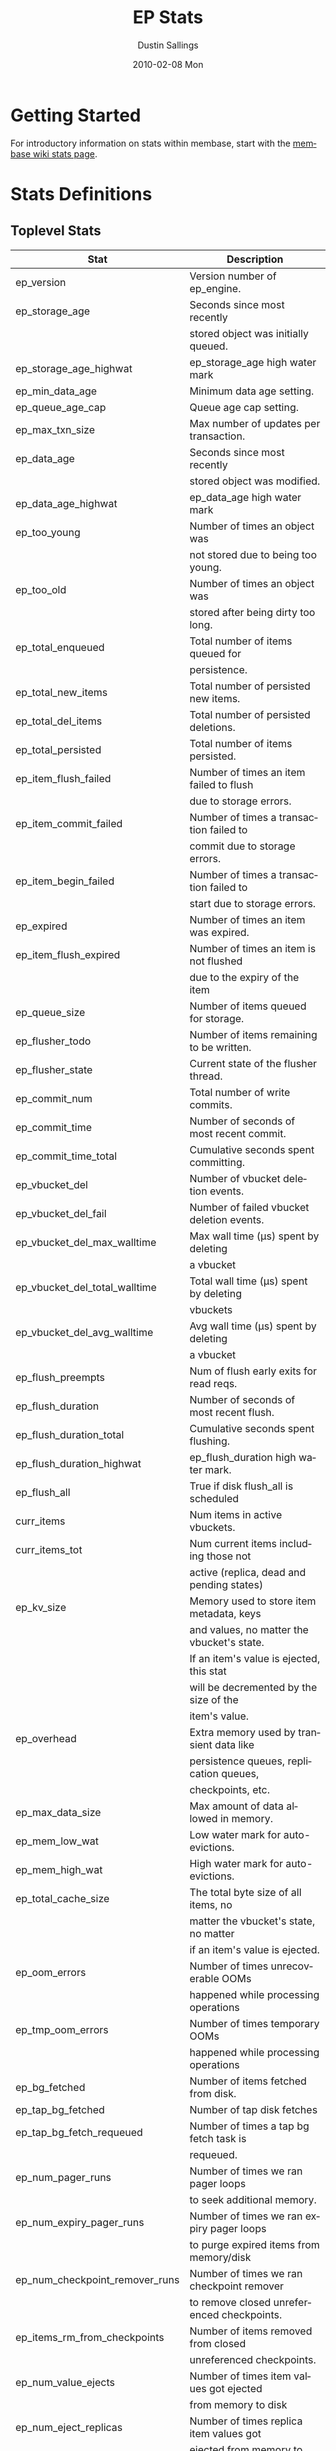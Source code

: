 #+TITLE:     EP Stats
#+AUTHOR:    Dustin Sallings
#+EMAIL:     dustin@spy.net
#+DATE:      2010-02-08 Mon
#+DESCRIPTION:
#+KEYWORDS:
#+LANGUAGE:  en
#+OPTIONS:   H:3 num:t toc:t \n:nil @:t ::t |:t ^:nil -:t f:t *:t <:t
#+OPTIONS:   TeX:t LaTeX:nil skip:nil d:nil todo:t pri:nil tags:not-in-toc
#+INFOJS_OPT: view:nil toc:nil ltoc:t mouse:underline buttons:0 path:http://orgmode.org/org-info.js
#+EXPORT_SELECT_TAGS: export
#+EXPORT_EXCLUDE_TAGS: noexport
#+LINK_UP:
#+LINK_HOME:
#+STYLE:  <link rel="stylesheet" type="text/css" href="myorg.css" />

* Getting Started

For introductory information on stats within membase, start with the
[[http://wiki.membase.org/display/membase/Membase%2BStatistics][membase wiki stats page]].

* Stats Definitions

** Toplevel Stats

| Stat                           | Description                                |
|--------------------------------+--------------------------------------------|
| ep_version                     | Version number of ep_engine.               |
| ep_storage_age                 | Seconds since most recently                |
|                                | stored object was initially queued.        |
| ep_storage_age_highwat         | ep_storage_age high water mark             |
| ep_min_data_age                | Minimum data age setting.                  |
| ep_queue_age_cap               | Queue age cap setting.                     |
| ep_max_txn_size                | Max number of updates per transaction.     |
| ep_data_age                    | Seconds since most recently                |
|                                | stored object was modified.                |
| ep_data_age_highwat            | ep_data_age high water mark                |
| ep_too_young                   | Number of times an object was              |
|                                | not stored due to being too young.         |
| ep_too_old                     | Number of times an object was              |
|                                | stored after being dirty too long.         |
| ep_total_enqueued              | Total number of items queued for           |
|                                | persistence.                               |
| ep_total_new_items             | Total number of persisted new items.       |
| ep_total_del_items             | Total number of persisted deletions.       |
| ep_total_persisted             | Total number of items persisted.           |
| ep_item_flush_failed           | Number of times an item failed to flush    |
|                                | due to storage errors.                     |
| ep_item_commit_failed          | Number of times a transaction failed to    |
|                                | commit due to storage errors.              |
| ep_item_begin_failed           | Number of times a transaction failed to    |
|                                | start due to storage errors.               |
| ep_expired                     | Number of times an item was expired.       |
| ep_item_flush_expired          | Number of times an item is not flushed     |
|                                | due to the expiry of the item              |
| ep_queue_size                  | Number of items queued for storage.        |
| ep_flusher_todo                | Number of items remaining to be written.   |
| ep_flusher_state               | Current state of the flusher thread.       |
| ep_commit_num                  | Total number of write commits.             |
| ep_commit_time                 | Number of seconds of most recent commit.   |
| ep_commit_time_total           | Cumulative seconds spent committing.       |
| ep_vbucket_del                 | Number of vbucket deletion events.         |
| ep_vbucket_del_fail            | Number of failed vbucket deletion events.  |
| ep_vbucket_del_max_walltime    | Max wall time (µs) spent by deleting      |
|                                | a vbucket                                  |
| ep_vbucket_del_total_walltime  | Total wall time (µs) spent by deleting    |
|                                | vbuckets                                   |
| ep_vbucket_del_avg_walltime    | Avg wall time (µs) spent by deleting      |
|                                | a vbucket                                  |
| ep_flush_preempts              | Num of flush early exits for read reqs.    |
| ep_flush_duration              | Number of seconds of most recent flush.    |
| ep_flush_duration_total        | Cumulative seconds spent flushing.         |
| ep_flush_duration_highwat      | ep_flush_duration high water mark.         |
| ep_flush_all                   | True if disk flush_all is scheduled        |
| curr_items                     | Num items in active vbuckets.              |
| curr_items_tot                 | Num current items including those not      |
|                                | active (replica, dead and pending states)  |
| ep_kv_size                     | Memory used to store item metadata, keys   |
|                                | and values, no matter the vbucket's state. |
|                                | If an item's value is ejected, this stat   |
|                                | will be decremented by the size of the     |
|                                | item's value.                              |
| ep_overhead                    | Extra memory used by transient data like   |
|                                | persistence queues, replication queues,    |
|                                | checkpoints, etc.                          |
| ep_max_data_size               | Max amount of data allowed in memory.      |
| ep_mem_low_wat                 | Low water mark for auto-evictions.         |
| ep_mem_high_wat                | High water mark for auto-evictions.        |
| ep_total_cache_size            | The total byte size of all items, no       |
|                                | matter the vbucket's state, no matter      |
|                                | if an item's value is ejected.             |
| ep_oom_errors                  | Number of times unrecoverable OOMs         |
|                                | happened while processing operations       |
| ep_tmp_oom_errors              | Number of times temporary OOMs             |
|                                | happened while processing operations       |
| ep_bg_fetched                  | Number of items fetched from disk.         |
| ep_tap_bg_fetched              | Number of tap disk fetches                 |
| ep_tap_bg_fetch_requeued       | Number of times a tap bg fetch task is     |
|                                | requeued.                                  |
| ep_num_pager_runs              | Number of times we ran pager loops         |
|                                | to seek additional memory.                 |
| ep_num_expiry_pager_runs       | Number of times we ran expiry pager loops  |
|                                | to purge expired items from memory/disk    |
| ep_num_checkpoint_remover_runs | Number of times we ran checkpoint remover  |
|                                | to remove closed unreferenced checkpoints. |
| ep_items_rm_from_checkpoints   | Number of items removed from closed        |
|                                | unreferenced checkpoints.                  |
| ep_num_value_ejects            | Number of times item values got ejected    |
|                                | from memory to disk                        |
| ep_num_eject_replicas          | Number of times replica item values got    |
|                                | ejected from memory to disk                |
| ep_num_eject_failures          | Number of items that could not be ejected  |
| ep_num_not_my_vbuckets         | Number of times Not My VBucket exception   |
|                                | happened during runtime                    |
| ep_warmup_thread               | Warmup thread status.                      |
| ep_warmed_up                   | Number of items warmed up.                 |
| ep_warmup_dups                 | Duplicates encountered during warmup.      |
| ep_warmup_oom                  | OOMs encountered during warmup.            |
| ep_warmup_time                 | Time (µs) spent by warming data.          |
| ep_tap_keepalive               | Tap keepalive time.                        |
| ep_dbname                      | DB path.                                   |
| ep_dbinit                      | Number of seconds to initialize DB.        |
| ep_dbshards                    | Number of shards for db store              |
| ep_db_strategy                 | SQLite db strategy                         |
| ep_warmup                      | true if warmup is enabled.                 |
| ep_io_num_read                 | Number of io read operations               |
| ep_io_num_write                | Number of io write operations              |
| ep_io_read_bytes               | Number of bytes read (key + values)        |
| ep_io_write_bytes              | Number of bytes written (key + values)     |
| ep_pending_ops                 | Number of ops awaiting pending vbuckets    |
| ep_pending_ops_total           | Total blocked pending ops since reset      |
| ep_pending_ops_max             | Max ops seen awaiting 1 pending vbucket    |
| ep_pending_ops_max_duration    | Max time (µs) used waiting on pending     |
|                                | vbuckets                                   |
| ep_bg_num_samples              | The number of samples included in the avg  |
| ep_bg_min_wait                 | The shortest time (µs) in the wait queue  |
| ep_bg_max_wait                 | The longest time (µs) in the wait queue   |
| ep_bg_wait_avg                 | The average wait time (µs) for an item    |
|                                | before it is serviced by the dispatcher    |
| ep_bg_min_load                 | The shortest load time (µs)               |
| ep_bg_max_load                 | The longest load time (µs)                |
| ep_bg_load_avg                 | The average time (µs) for an item to be   |
|                                | loaded from the persistence layer          |
| ep_num_non_resident            | The number of non-resident items           |
| ep_num_active_non_resident     | Number of non-resident items in active     |
|                                | vbuckets.                                  |
| ep_store_max_concurrency       | Maximum allowed concurrency at the storage |
|                                | layer.                                     |
| ep_store_max_readers           | Maximum number of concurrent read-only.    |
|                                | storage threads.                           |
| ep_store_max_readwrite         | Maximum number of concurrent read/write    |
|                                | storage threads.                           |
| ep_db_cleaner_status           | Status of database cleaner that cleans up  |
|                                | invalid items with old vbucket versions    |
| ep_bg_wait                     | The total elapse time for the wait queue   |
| ep_bg_load                     | The total elapse time for items to be      |
|                                | loaded from the persistence layer          |
| ep_latency_get_cmd             | The total elapse time for get command      |
| ep_latency_store_cmd           | The total elapse time for store command    |
| ep_latency_arith_cmd           | The total eplase time for arith command    |
| ep_onlineupdate                | True if engine is in online updated mode   |
| ep_onlineupdate_revert_add     | Number of reverted newly added items       |
| ep_onlineupdate_revert_delete  | Number of reverted deleted items           |
| ep_onlineupdate_revert_update  | Number of reverted updated items           |

** vBucket total stats

| Stat                          | Description                                |
|-------------------------------+--------------------------------------------|
| ep_vb_total                   | Total vBuckets (count)                     |
| curr_items_tot                | Total number of items                      |
| curr_items                    | Number of active items in memory           |
| vb_dead_num                   | Number of dead vBuckets                    |
| ep_diskqueue_items            | Total items in disk queue                  |
| ep_diskqueue_memory           | Total memory used in disk queue            |
| ep_diskqueue_fill             | Total enqueued items on disk queue         |
| ep_diskqueue_drain            | Total drained items on disk queue          |
| ep_diskqueue_pendingWrites    | Total bytes of pending writes              |


*** Active vBucket class stats

| Stat                          | Description                                |
|-------------------------------+--------------------------------------------|
| vb_active_num                 | Number of active vBuckets                  |
| vb_active_curr_items          | Number of in memory items                  |
| vb_active_num_non_resident    | Number of non-resident items               |
| vb_active_perc_mem_resident   | % memory resident                          |
| vb_active_eject               | Number of times item values got ejected    |
| vb_active_ht_memory           | Memory used to store keys and values       |
| vb_active_itm_memory          | Total item memory                          |
| vb_active_ops_create          | Number of create operations                |
| vb_active_ops_update          | Number of update operations                |
| vb_active_ops_delete          | Number of delete operations                |
| vb_active_ops_reject          | Number of rejected operations              |
| vb_active_queue_size          | Active items in disk queue                 |
| vb_active_queue_memory        | Memory used for disk queue                 |
| vb_active_queue_age           | Sum of disk queue item age in milliseconds |
| vb_active_queue_pending       | Total bytes of pending writes              |
| vb_active_queue_fill          | Total enqueued items                       |
| vb_active_queue_drain         | Total drained items                        |

*** Replica vBucket stats

| Stat                          | Description                                |
|-------------------------------+--------------------------------------------|
| vb_replica_num                | Number of replica vBuckets                 |
| vb_replica_curr_items         | Number of in memory items                  |
| vb_replica_num_non_resident   | Number of non-resident items               |
| vb_replica_perc_mem_resident  | % memory resident                          |
| vb_replica_eject              | Number of times item values got ejected    |
| vb_replica_ht_memory          | Memory used to store keys and values       |
| vb_replica_itm_memory         | Total item memory                          |
| vb_replica_ops_create         | Number of create operations                |
| vb_replica_ops_update         | Number of update operations                |
| vb_replica_ops_delete         | Number of delete operations                |
| vb_replica_ops_reject         | Number of rejected operations              |
| vb_replica_queue_size         | Replica items in disk queue                |
| vb_replica_queue_memory       | Memory used for disk queue                 |
| vb_replica_queue_age          | Sum of disk queue item age in milliseconds |
| vb_replica_queue_pending      | Total bytes of pending writes              |
| vb_replica_queue_fill         | Total enqueued items                       |
| vb_replica_queue_drain        | Total drained items                        |

*** Pending vBucket stats

| Stat                          | Description                                |
|-------------------------------+--------------------------------------------|
| vb_pending_num                | Number of pending vBuckets                 |
| vb_pending_curr_items         | Number of in memory items                  |
| vb_pending_num_non_resident   | Number of non-resident items               |
| vb_pending_perc_mem_resident  | % memory resident                          |
| vb_pending_eject              | Number of times item values got ejected    |
| vb_pending_ht_memory          | Memory used to store keys and values       |
| vb_pending_itm_memory         | Total item memory                          |
| vb_pending_ops_create         | Number of create operations                |
| vb_pending_ops_update         | Number of update operations                |
| vb_pending_ops_delete         | Number of delete operations                |
| vb_pending_ops_reject         | Number of rejected operations              |
| vb_pending_queue_size         | Pending items in disk queue                |
| vb_pending_queue_memory       | Memory used for disk queue                 |
| vb_pending_queue_age          | Sum of disk queue item age in milliseconds |
| vb_pending_queue_pending      | Total bytes of pending writes              |
| vb_pending_queue_fill         | Total enqueued items                       |
| vb_pending_queue_drain        | Total drained items                        |



** Tap stats

| ep_tap_total_queue       | Sum of tap queue sizes on the current      |
|                          | tap queues                                 |
| ep_tap_total_fetched     | Sum of all tap messages sent               |
| ep_tap_bg_max_pending    | The maximum number of bg jobs a tap        |
|                          | connection may have                        |
| ep_tap_bg_fetched        | Number of tap disk fetches                 |
| ep_tap_bg_fetch_requeued | Number of times a tap bg fetch task is     |
|                          | requeued.                                  |
| ep_tap_fg_fetched        | Number of tap memory fetches               |
| ep_tap_deletes           | Number of tap deletion messages sent       |
| ep_tap_throttled         | Number of tap messages refused due to      |
|                          | throttling.                                |
| ep_tap_keepalive         | How long to keep tap connection state      |
|                          | after client disconnect.                   |
| ep_tap_count             | Number of tap connections.                 |
| ep_tap_bg_num_samples    | The number of tap bg fetch samples         |
|                          | included in the avg                        |
| ep_tap_bg_min_wait       | The shortest time (µs) for a tap item      |
|                          | before it is serviced by the dispatcher    |
| ep_tap_bg_max_wait       | The longest time (µs) for a tap item       |
|                          | before it is serviced by the dispatcher    |
| ep_tap_bg_wait_avg       | The average wait time (µs) for a tap item  |
|                          | before it is serviced by the dispatcher    |
| ep_tap_bg_min_load       | The shortest time (µs) for a tap item to   |
|                          | be loaded from the persistence layer       |
| ep_tap_bg_max_load       | The longest time (µs) for a tap item to    |
|                          | be loaded from the persistence layer       |
| ep_tap_bg_load_avg       | The average time (µs) for a tap item to    |
|                          | be loaded from the persistence layer       |
| ep_tap_noop_interval     | The number of secs between a noop is added |
|                          | to an idle connection                      |
| ep_tap_backoff_period    | The number of seconds the tap connection   |
|                          | should back off after receiving ETMPFAIL   |
| ep_tap_queue_fill        | Total enqueued items                       |
| ep_tap_queue_drain       | Total drained items                        |
| ep_tap_queue_backoff     | Total back-off items                       |
| ep_tap_queue_backfill    | Number of backfill remaining               |
| ep_tap_queue_itemondisk  | Number of items remaining on disk          |


*** Per Tap Client Stats

Each stat begins with =ep_tapq:= followed by a unique /client_id/ and
another colon.  For example, if your client is named, =slave1=, the
=qlen= stat would be =ep_tapq:slave1:qlen=.

| type                      | The kind of tap connection (producer or  | PC |
|                           | consumer)                                |    |
| created                   | Creation time for the tap connection     | PC |
| supports_ack              | true if the connection use acks          | PC |
| connected                 | true if this client is connected         | PC |
| disconnects               | Number of disconnects from this client.  | PC |
| qlen                      | Queue size for the given client_id.      | P  |
| qlen_high_pri             | High priority tap queue items.           | P  |
| qlen_low_pri              | Low priority tap queue items.            | P  |
| vb_filters                | Size of connection vbucket filter set.   | P  |
| vb_filter                 | The content of the vbucket filter        | P  |
| rec_fetched               | Tap messages sent to the client.         | P  |
| rec_skipped               | Number of messages skipped due to        | P  |
|                           | tap reconnect with a different filter    | P  |
| idle                      | True if this connection is idle.         | P  |
| empty                     | True if this connection has no items.    | P  |
| complete                  | True if backfill is complete.            | P  |
| has_item                  | True when there is a bg fetched item     | P  |
|                           | ready.                                   | P  |
| has_queued_item           | True when there is a key ready to be     | P  |
|                           | looked up (may become fg or bg item)     | P  |
| bg_wait_for_result        | True if the max number of background     | P  |
|                           | operations is started                    | P  |
| bg_queue_size             | Number of bg fetches enqueued for this   | P  |
|                           | connection.                              | P  |
| bg_queued                 | Number of background fetches enqueued.   | P  |
| bg_result_size            | Number of ready background results.      | P  |
| bg_results                | Number of background results ready.      | P  |
| bg_jobs_issued            | Number of background jobs started.       | P  |
| bg_jobs_completed         | Number of background jobs completed.     | P  |
| bg_backlog_size           | Number of items pending bg fetch.        | P  |
| flags                     | Connection flags set by the client.      | P  |
| pending_disconnect        | true if we're hanging up on this client  | P  |
| paused                    | true if this client is blocked           | P  |
| pending_backfill          | true if we're still backfilling keys     | P  |
|                           | for this connection                      | P  |
| pending_disk_backfill     | true if we're still backfilling keys     | P  |
|                           | from disk for this connection            | P  |
| backfill_completed        | true if all items from backfill is       | P  |
|                           | successfully transmitted to the client   | P  |
| reconnects                | Number of reconnects from this client.   | P  |
| backfill_age              | The age of the start of the backfill.    | P  |
| ack_seqno                 | The current tap ACK sequence number.     | P  |
| recv_ack_seqno            | Last receive tap ACK sequence number.    | P  |
| ack_log_size              | Tap ACK backlog size.                    | P  |
| ack_window_full           | true if our tap ACK window is full.      | P  |
| expires                   | When this ACK backlog expires.           | P  |
| num_tap_nack              | The number of negative tap acks received | P  |
| num_tap_tmpfail_survivors | The number of items rescheduled due to   | P  |
|                           | a temporary nack.                        | P  |
| queue_memory              | Memory used for tap queue                | P  |
| queue_fill                | Total queued items                       | P  |
| queue_drain               | Total drained items                      | P  |
| queue_backoff             | Total back-off items                     | P  |
| queue_backfillremaining   | Number of backfill remaining             | P  |
| queue_itemondisk          | Number of items remaining on disk        | P  |
| total_backlog_size        | Num of remaining items for replication   | P  |
| num_delete                | Number of delete operations consumed     |  C |
| num_delete_failed         | Number of failed delete operations       |  C |
| num_flush                 | Number of flush operations               |  C |
| num_flush_failed          | Number of failed flush operations        |  C |
| num_mutation              | Number of mutation operations            |  C |
| num_mutation_failed       | Number of failed mutation operations     |  C |
| num_opaque                | Number of opaque operation consumed      |  C |
| num_opaque_failed         | Number of failed opaque operations       |  C |
| num_vbucket_set           | Number of vbucket set operations         |  C |
| num_vbucket_set_failed    | Number of failed vbucket set operations  |  C |
| num_unknown               | Number of unknown operations             |  C |

** Tap Aggregated Stats

Aggregated tap stats allow named tap connections to be logically
grouped and aggregated together by prefixes.

For example, if all of your tap connections started with =rebalance_=
or =replication_=, you could call =stats tapagg _= to request stats
grouped by everything before the first =_= character, giving you a set
for =rebalance= and a set for =replication=.

*** Results

| [prefix]:count              | Number of connections matching this prefix |
| [prefix]:qlen               | Total length of queues with this prefix    |
| [prefix]:backfill_remaining | Number of items needing to be backfilled   |
| [prefix]:backoff            | Total number of backoff events             |
| [prefix]:drain              | Total number of items drained              |
| [prefix]:fill               | Total number of items filled               |
| [prefix]:itemondisk         | Number of items remaining on disk          |
| [prefix]:total_backlog_size | Num of remaining items for replication     |

** Timing Stats

Timing stats provide histogram data from high resolution timers over
various operations within the system.

*** General Form

As this data is multi-dimensional, some parsing may be required for
machine processing.  It's somewhat human readable, but the =stats=
script mentioned in the Getting Started section above will do fancier
formatting for you.

Consider the following sample stats:

: STAT disk_insert_8,16 9488
: STAT disk_insert_16,32 290
: STAT disk_insert_32,64 73
: STAT disk_insert_64,128 86
: STAT disk_insert_128,256 48
: STAT disk_insert_256,512 2
: STAT disk_insert_512,1024 12
: STAT disk_insert_1024,2048 1

This tells you that =disk_insert= took 8-16µs 9,488 times, 16-32µs
290 times, and so on.

The same stats displayed through the =stats= CLI tool would look like
this:

: disk_insert (10008 total)
:    8us - 16us    : ( 94.80%) 9488 ###########################################
:    16us - 32us   : ( 97.70%)  290 #
:    32us - 64us   : ( 98.43%)   73
:    64us - 128us  : ( 99.29%)   86
:    128us - 256us : ( 99.77%)   48
:    256us - 512us : ( 99.79%)    2
:    512us - 1ms   : ( 99.91%)   12
:    1ms - 2ms     : ( 99.92%)    1


*** Available Stats

The following histograms are available from "timings" in the above
form to describe when time was spent doing various things:

| bg_wait               | bg fetches waiting in the dispatcher queue     |
| bg_load               | bg fetches waiting for disk                    |
| bg_tap_wait           | tap bg fetches waiting in the dispatcher queue |
| bg_tap_laod           | tap bg fetches waiting for disk                |
| pending_ops           | client connections blocked for operations      |
|                       | in pending vbuckets.                           |
| storage_age           | Analogous to ep_storage_age in main stats.     |
| data_age              | Analogous to ep_data_age in main stats.        |
| get_cmd               | servicing get requests                         |
| store_cmd             | servicing store requests                       |
| arith_cmd             | servicing incr/decr requests                   |
| get_vb_cmd            | servicing vbucket status requests              |
| set_vb_cmd            | servicing vbucket set state commands           |
| del_vb_cmd            | servicing vbucket deletion commands            |
| tap_vb_set            | servicing tap vbucket set state commands       |
| tap_vb_reset          | servicing tap vbucket reset commands           |
| tap_mutation          | servicing tap mutations                        |
| notify_io             | waking blocked connections                     |
| disk_insert           | waiting for disk to store a new item           |
| disk_update           | waiting for disk to modify an existing item    |
| disk_del              | waiting for disk to delete an item             |
| disk_vb_del           | waiting for disk to delete a vbucket           |
| disk_vb_chunk_del     | waiting for disk to delete a vbucket chunk     |
| disk_commit           | waiting for a commit after a batch of updates  |
| disk_invalid_item_del | Waiting for disk to delete a chunk of invalid  |
|                       | items with the old vbucket version             |

** Hash Stats

Hash stats provide information on your per-vbucket hash tables.

Requesting these stats does affect performance, so don't do it too
regularly, but it's useful for debugging certain types of performance
issues.  For example, if your hash table is tuned to have too few
buckets for the data load within it, the =max_depth= will be too large
and performance will suffer.

Each stat is prefixed with =vb_= followed by a number, a colon, then
the individual stat name.

For example, the stat representing the size of the hash table for
vbucket 0 is =vb_0:size=.

| state            | The current state of this vbucket                |
| size             | Number of hash buckets                           |
| locks            | Number of locks covering hash table operations   |
| min_depth        | Minimum number of items found in a bucket        |
| max_depth        | Maximum number of items found in a bucket        |
| reported         | Number of items this hash table reports having   |
| counted          | Number of items found while walking the table    |
| resized          | Number of times the hash table resized.          |
| mem_size         | Running sum of memory used by each item.         |
| mem_size_counted | Counted sum of current memory used by each item. |

** Checkpoint Stats

Checkpoint stats provide detailed information on per-vbucket checkpoint
datastructure.

Like Hash stats, requesting these stats has some impact on performance.
Therefore, please do not poll them from the server frequently.
Each stat is prefixed with =vb_= followed by a number, a colon, and then
each stat name.

| open_checkpoint_id   | ID of the current open checkpoint                   |
| num_tap_cursors      | Number of referencing TAP cursors                   |
| num_checkpoint_items | Number of total items in a checkpoint datastructure |
| num_checkpoints      | Number of checkpoints in a checkpoint datastructure |

* Details

** Ages

The difference between =ep_storage_age= and =ep_data_age= is somewhat
subtle, but when you consider that a given record may be updated
multiple times before hitting persistence, it starts to be clearer.

=ep_data_age= is how old the data we actually wrote is.

=ep_storage_age= is how long the object has been waiting to be
persisted.

** Too Young

=ep_too_young= is incremented every time an object is encountered
whose =data age= is more recent than is allowable for the persistence
layer.

For example, if an object that was queued five minutes ago is picked
off the =todo= queue and found to have been updated fifteen seconds
ago, it will not be stored, =ep_too_young= will be incremented, and
the key will go back on the input queue.

** Too Old

=ep_too_old= is incremented every time an object is encountered whose
=queue age= exceeds the =ep_queue_age_cap= setting.

=ep_queue_age_cap= generally exists as a safety net to prevent the
=ep_min_data_age= setting from preventing persistence altogether.

** Warming Up

Opening the data store is broken into three distinct phases:

*** Initializing

During the initialization phase, the server is not accepting
connections or otherwise functional.  This is often quick, but in a
server crash can take some time to perform recovery of the underlying
storage.

This time is made available via the =ep_dbinit= stat.

*** Warming Up

After initialization, warmup begins.  At this point, the server is
capable of taking new writes and responding to reads.  However, only
records that have been pulled out of the storage or have been updated
from other clients will be available for request.

(note that records read from persistence will not overwrite new
records captured from the network)

During this phase, =ep_warmup_thread= will report =running= and
=ep_warmed_up= will be increasing as records are being read.

*** Complete

Once complete, =ep_warmed_up= will stop increasing and
=ep_warmup_thread= will report =complete=.
